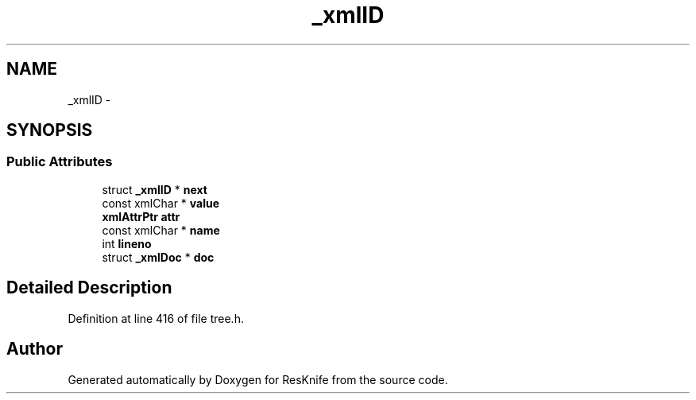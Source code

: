.TH "_xmlID" 3 "Tue May 8 2012" "ResKnife" \" -*- nroff -*-
.ad l
.nh
.SH NAME
_xmlID \- 
.SH SYNOPSIS
.br
.PP
.SS "Public Attributes"

.in +1c
.ti -1c
.RI "struct \fB_xmlID\fP * \fBnext\fP"
.br
.ti -1c
.RI "const xmlChar * \fBvalue\fP"
.br
.ti -1c
.RI "\fBxmlAttrPtr\fP \fBattr\fP"
.br
.ti -1c
.RI "const xmlChar * \fBname\fP"
.br
.ti -1c
.RI "int \fBlineno\fP"
.br
.ti -1c
.RI "struct \fB_xmlDoc\fP * \fBdoc\fP"
.br
.in -1c
.SH "Detailed Description"
.PP 
Definition at line 416 of file tree\&.h\&.

.SH "Author"
.PP 
Generated automatically by Doxygen for ResKnife from the source code\&.
